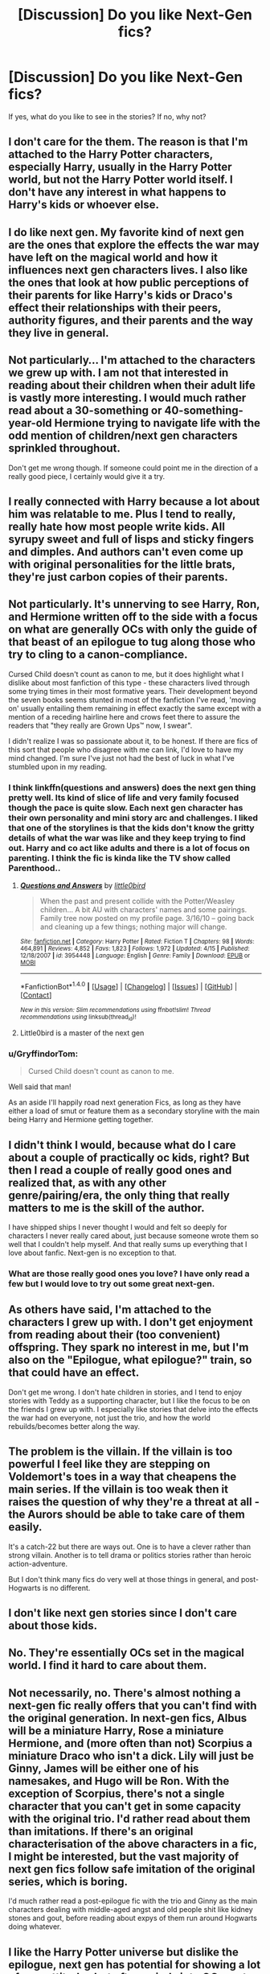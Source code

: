 #+TITLE: [Discussion] Do you like Next-Gen fics?

* [Discussion] Do you like Next-Gen fics?
:PROPERTIES:
:Author: hpello
:Score: 15
:DateUnix: 1480451954.0
:DateShort: 2016-Nov-30
:FlairText: Discussion
:END:
If yes, what do you like to see in the stories? If no, why not?


** I don't care for the them. The reason is that I'm attached to the Harry Potter characters, especially Harry, usually in the Harry Potter world, but not the Harry Potter world itself. I don't have any interest in what happens to Harry's kids or whoever else.
:PROPERTIES:
:Author: onlytoask
:Score: 31
:DateUnix: 1480453850.0
:DateShort: 2016-Nov-30
:END:


** I do like next gen. My favorite kind of next gen are the ones that explore the effects the war may have left on the magical world and how it influences next gen characters lives. I also like the ones that look at how public perceptions of their parents for like Harry's kids or Draco's effect their relationships with their peers, authority figures, and their parents and the way they live in general.
:PROPERTIES:
:Author: Lucylouluna
:Score: 12
:DateUnix: 1480455769.0
:DateShort: 2016-Nov-30
:END:


** Not particularly... I'm attached to the characters we grew up with. I am not that interested in reading about their children when their adult life is vastly more interesting. I would much rather read about a 30-something or 40-something-year-old Hermione trying to navigate life with the odd mention of children/next gen characters sprinkled throughout.

Don't get me wrong though. If someone could point me in the direction of a really good piece, I certainly would give it a try.
:PROPERTIES:
:Author: th3irin
:Score: 7
:DateUnix: 1480459495.0
:DateShort: 2016-Nov-30
:END:


** I really connected with Harry because a lot about him was relatable to me. Plus I tend to really, really hate how most people write kids. All syrupy sweet and full of lisps and sticky fingers and dimples. And authors can't even come up with original personalities for the little brats, they're just carbon copies of their parents.
:PROPERTIES:
:Author: Trtlepowah
:Score: 15
:DateUnix: 1480455465.0
:DateShort: 2016-Nov-30
:END:


** Not particularly. It's unnerving to see Harry, Ron, and Hermione written off to the side with a focus on what are generally OCs with only the guide of that beast of an epilogue to tug along those who try to cling to a canon-compliance.

Cursed Child doesn't count as canon to me, but it does highlight what I dislike about most fanfiction of this type - these characters lived through some trying times in their most formative years. Their development beyond the seven books seems stunted in most of the fanfiction I've read, 'moving on' usually entailing them remaining in effect exactly the same except with a mention of a receding hairline here and crows feet there to assure the readers that "they really are Grown Ups™ now, I swear".

I didn't realize I was so passionate about it, to be honest. If there are fics of this sort that people who disagree with me can link, I'd love to have my mind changed. I'm sure I've just not had the best of luck in what I've stumbled upon in my reading.
:PROPERTIES:
:Score: 13
:DateUnix: 1480456309.0
:DateShort: 2016-Nov-30
:END:

*** I think linkffn(questions and answers) does the next gen thing pretty well. Its kind of slice of life and very family focused though the pace is quite slow. Each next gen character has their own personality and mini story arc and challenges. I liked that one of the storylines is that the kids don't know the gritty details of what the war was like and they keep trying to find out. Harry and co act like adults and there is a lot of focus on parenting. I think the fic is kinda like the TV show called Parenthood..
:PROPERTIES:
:Score: 6
:DateUnix: 1480462206.0
:DateShort: 2016-Nov-30
:END:

**** [[http://www.fanfiction.net/s/3954448/1/][*/Questions and Answers/*]] by [[https://www.fanfiction.net/u/1443437/little0bird][/little0bird/]]

#+begin_quote
  When the past and present collide with the Potter/Weasley children... A bit AU with characters' names and some pairings. Family tree now posted on my profile page. 3/16/10 -- going back and cleaning up a few things; nothing major will change.
#+end_quote

^{/Site/: [[http://www.fanfiction.net/][fanfiction.net]] *|* /Category/: Harry Potter *|* /Rated/: Fiction T *|* /Chapters/: 98 *|* /Words/: 464,891 *|* /Reviews/: 4,852 *|* /Favs/: 1,823 *|* /Follows/: 1,972 *|* /Updated/: 4/15 *|* /Published/: 12/18/2007 *|* /id/: 3954448 *|* /Language/: English *|* /Genre/: Family *|* /Download/: [[http://www.ff2ebook.com/old/ffn-bot/index.php?id=3954448&source=ff&filetype=epub][EPUB]] or [[http://www.ff2ebook.com/old/ffn-bot/index.php?id=3954448&source=ff&filetype=mobi][MOBI]]}

--------------

*FanfictionBot*^{1.4.0} *|* [[[https://github.com/tusing/reddit-ffn-bot/wiki/Usage][Usage]]] | [[[https://github.com/tusing/reddit-ffn-bot/wiki/Changelog][Changelog]]] | [[[https://github.com/tusing/reddit-ffn-bot/issues/][Issues]]] | [[[https://github.com/tusing/reddit-ffn-bot/][GitHub]]] | [[[https://www.reddit.com/message/compose?to=tusing][Contact]]]

^{/New in this version: Slim recommendations using/ ffnbot!slim! /Thread recommendations using/ linksub(thread_id)!}
:PROPERTIES:
:Author: FanfictionBot
:Score: 3
:DateUnix: 1480462231.0
:DateShort: 2016-Nov-30
:END:


**** Little0bird is a master of the next gen
:PROPERTIES:
:Author: capitolsara
:Score: 1
:DateUnix: 1480491462.0
:DateShort: 2016-Nov-30
:END:


*** u/GryffindorTom:
#+begin_quote
  Cursed Child doesn't count as canon to me.
#+end_quote

Well said that man!

As an aside I'll happily road next generation Fics, as long as they have either a load of smut or feature them as a secondary storyline with the main being Harry and Hermione getting together.
:PROPERTIES:
:Author: GryffindorTom
:Score: 0
:DateUnix: 1480460490.0
:DateShort: 2016-Nov-30
:END:


** I didn't think I would, because what do I care about a couple of practically oc kids, right? But then I read a couple of really good ones and realized that, as with any other genre/pairing/era, the only thing that really matters to me is the skill of the author.

I have shipped ships I never thought I would and felt so deeply for characters I never really cared about, just because someone wrote them so well that I couldn't help myself. And that really sums up everything that I love about fanfic. Next-gen is no exception to that.
:PROPERTIES:
:Author: ReaderInTheBuckwheat
:Score: 7
:DateUnix: 1480461882.0
:DateShort: 2016-Nov-30
:END:

*** What are those really good ones you love? I have only read a few but I would love to try out some great next-gen.
:PROPERTIES:
:Author: gotkate86
:Score: 1
:DateUnix: 1480563645.0
:DateShort: 2016-Dec-01
:END:


** As others have said, I'm attached to the characters I grew up with. I don't get enjoyment from reading about their (too convenient) offspring. They spark no interest in me, but I'm also on the "Epilogue, what epilogue?" train, so that could have an effect.

Don't get me wrong. I don't hate children in stories, and I tend to enjoy stories with Teddy as a supporting character, but I like the focus to be on the friends I grew up with. I especially like stories that delve into the effects the war had on everyone, not just the trio, and how the world rebuilds/becomes better along the way.
:PROPERTIES:
:Author: isolatedintrovert
:Score: 5
:DateUnix: 1480462083.0
:DateShort: 2016-Nov-30
:END:


** The problem is the villain. If the villain is too powerful I feel like they are stepping on Voldemort's toes in a way that cheapens the main series. If the villain is too weak then it raises the question of why they're a threat at all - the Aurors should be able to take care of them easily.

It's a catch-22 but there are ways out. One is to have a clever rather than strong villain. Another is to tell drama or politics stories rather than heroic action-adventure.

But I don't think many fics do very well at those things in general, and post-Hogwarts is no different.
:PROPERTIES:
:Author: Taure
:Score: 5
:DateUnix: 1480464919.0
:DateShort: 2016-Nov-30
:END:


** I don't like next gen stories since I don't care about those kids.
:PROPERTIES:
:Author: Starfox5
:Score: 6
:DateUnix: 1480458308.0
:DateShort: 2016-Nov-30
:END:


** No. They're essentially OCs set in the magical world. I find it hard to care about them.
:PROPERTIES:
:Author: Lord_Anarchy
:Score: 3
:DateUnix: 1480464626.0
:DateShort: 2016-Nov-30
:END:


** Not necessarily, no. There's almost nothing a next-gen fic really offers that you can't find with the original generation. In next-gen fics, Albus will be a miniature Harry, Rose a miniature Hermione, and (more often than not) Scorpius a miniature Draco who isn't a dick. Lily will just be Ginny, James will be either one of his namesakes, and Hugo will be Ron. With the exception of Scorpius, there's not a single character that you can't get in some capacity with the original trio. I'd rather read about them than imitations. If there's an original characterisation of the above characters in a fic, I might be interested, but the vast majority of next gen fics follow safe imitation of the original series, which is boring.

I'd much rather read a post-epilogue fic with the trio and Ginny as the main characters dealing with middle-aged angst and old people shit like kidney stones and gout, before reading about expys of them run around Hogwarts doing whatever.
:PROPERTIES:
:Author: Zeitgeist84
:Score: 3
:DateUnix: 1480475889.0
:DateShort: 2016-Nov-30
:END:


** I like the Harry Potter universe but dislike the epilogue, next gen has potential for showing a lot of new attitudes but often spirals into OC meets James Sirius potter and sparks fly meanwhile rose/Malfoy spawn. We have plenty of those. What about a next gen story where harry/Daphne post book 7 happened, how does Harry deal with having Draco as a brother in law and I would assume close children. How would Ron deal with this? I've read a few books where Hermione gets slapped down for her attitude but there needs to be more, she cannot succeed in the workplace with her attitude, how does Harry deal with this or has he moved away from those two as he explores the wider wizarding world.
:PROPERTIES:
:Author: herO_wraith
:Score: 3
:DateUnix: 1480495747.0
:DateShort: 2016-Nov-30
:END:


** Ehhh. They're really hard for me to get into. I have no problem reading a fic where a child ends up involved (like Harry adopting Teddy, as one example), but some that I've come across have such inconsistent characterizations. Either the kids have the same personality as one of their parents (and often it's daugher = mother), or the parents become some caricature.

Then there's the issue of original plot. Some authors are amazing with it, some can take a common type of plot (new big bad, questionable ministry actions...) and do something awesome. But sometimes it seems like it's the main series just repeated with characters that we're supposed to believe are their kids.

To be fair, however, I don't seek out next-gen fics, so what I've come across may not be an appropriate sample size.
:PROPERTIES:
:Author: girlikecupcake
:Score: 2
:DateUnix: 1480457647.0
:DateShort: 2016-Nov-30
:END:


** Generally not. I have no emotional connection with any of the characters.
:PROPERTIES:
:Score: 2
:DateUnix: 1480476153.0
:DateShort: 2016-Nov-30
:END:


** I know for a fact that I'm going to be in a very, very small group here, so do bear with me. :')

I, in my sane mind, consider the Cursed Child to be canon. Full stop. Mrs. Rowling wrote it and I accept it, just like all Pottermore writings. If she tweets out that Harry Potter grew up to become a pornstar, I would embrace that and believe it. Somethings I disagree with, such as the trolley lady becoming some giant monster, but I don't need to use that in any of my fics, and neither do you.

Cursed Child essentially takes place in an alternate world, a world where anything is possible. We, as writers, do the same thing with what we write. We change the world to suit our needs. Cursed Child is essentially an alternate universe. I have always been iffy with timetravel. There's fics that take the person back to the Founders' Era, 1945, et cetera. It seems odd that something where everyone's in a fucked up world isn't plausible.

If I do read a next-gen fic, I'll only read it if it's Albus focused. I don't care about James. I don't care about Lily. I may read a Hugo related fic because my head canon is that he's adorable and walks around in clothes too big for him. But I will only read it if it's Albus focused, as I said above.

I disagree with a lot of Cursed Child, but I did the same with the world we were given. That's the great thing about fanfiction. We can change it for our stories if we want. None of us need to use it.

Oh my God, I rambled subconsciously. I'll read next-gen fics if Albus is in it. I'll read it if it's Scorbus, as well.
:PROPERTIES:
:Author: ModernDayWeeaboo
:Score: 2
:DateUnix: 1480492718.0
:DateShort: 2016-Nov-30
:END:


** No. Don't care for them at all.
:PROPERTIES:
:Author: Kadmeia
:Score: 2
:DateUnix: 1480497109.0
:DateShort: 2016-Nov-30
:END:


** Yes and no. I have noticed that most Rose/Scorpius rom-coms are just the author re-writing Draco/Hermione fics with their respective kids. I am not particularly fond of the pairing, just as I'm not fond of the cliched hate-to-love relationships in general. These stories I avoid.

(Ironically, their fanon characterisations were roughly switched in Cursed Child. Rose was rather arrogant and bitchy, Scorpius was genuinely sweet.)

On the other hand, Next-Gen adventure fics have some of the most original plots in fanfiction. Since they're completely free of canon rails, they offer that bit of originality that is difficult to find in the rest of the fandom. When I get sick of similar plots in other stories, I go hunt down one of these. I especially like fics that incorporate both the kids and adult characters of Harry's generation. I rate [[https://www.fanfiction.net/s/3979062/1/Hogwarts-Houses-Divided][Hogwarts Houses Divided]], [[http://fictionhunt.com/read/11226787/1][Clash]] and [[https://www.fanfiction.net/s/10573310/1/A-Fight-for-Love-and-Glory][A Fight for Love and Glory]] as some of my favorite fics in the fandom.
:PROPERTIES:
:Author: PsychoGeek
:Score: 1
:DateUnix: 1480462386.0
:DateShort: 2016-Nov-30
:END:


** I only read next gen fics if it looks at how the kids think about their parents. Like kids learning about what war was like for their parents.. or learning about Harry's childhood.. or learning about how the trio became friends.. stuff like that
:PROPERTIES:
:Score: 1
:DateUnix: 1480462540.0
:DateShort: 2016-Nov-30
:END:


** As with all fics, I like them to be at least somewhat well-written.
:PROPERTIES:
:Score: 1
:DateUnix: 1480467657.0
:DateShort: 2016-Nov-30
:END:


** I'm something of a fan. I can only take so much Harry fighting Voldemort, so it's nice to have a fluffy change every so often. Not fond of CC or CC-inspired fics though. However, the idea of the titular Cursed Child isn't terrible and I would be open to reading a fic with them as the main character if I can find a good one that isn't influenced too much by CC.
:PROPERTIES:
:Author: ApteryxAustralis
:Score: 1
:DateUnix: 1480485546.0
:DateShort: 2016-Nov-30
:END:


** I have never read one that kept me invested in the characters. Its hard though. You have to design these characters from the ground up (if you're a sensible human being and ignore Cursed Child).

So, my answer would be that the characters need to make me feel invested in them.
:PROPERTIES:
:Author: UndeadBBQ
:Score: 1
:DateUnix: 1480510480.0
:DateShort: 2016-Nov-30
:END:
